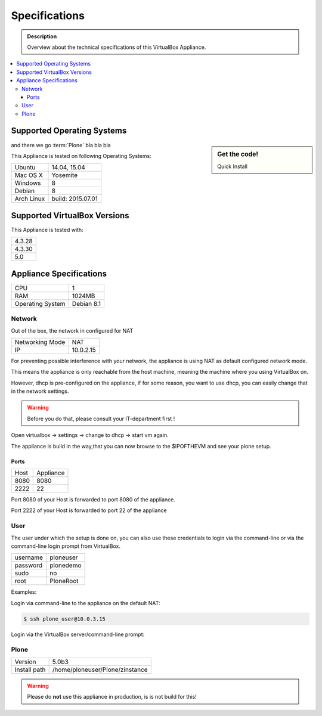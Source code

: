 ==============
Specifications
==============
.. admonition:: Description

        Overview about the technical specifications of this VirtualBox Appliance.

.. contents:: :local:

.. _os-reference-label:

Supported Operating Systems
===========================

.. sidebar:: Get the code!

   Quick Install



and there we go :term:`Plone` bla bla bla

This Appliance is tested on following Operating Systems:

+---------------+----------------------+
| Ubuntu        | 14.04, 15.04         |
+---------------+----------------------+
| Mac OS X      | Yosemite             |
+---------------+----------------------+
| Windows       | 8                    |
+---------------+----------------------+
| Debian        | 8                    |
+---------------+----------------------+
| Arch Linux    | build: 2015.07.01    |
+---------------+----------------------+


Supported VirtualBox Versions
==============================

This Appliance is tested with:

+-----------+
| 4.3.28    |
+-----------+
| 4.3.30    |
+-----------+
| 5.0       |
+-----------+

Appliance Specifications
========================

+-----------------------+---------------------------------+
| CPU                   | 1                               |
+-----------------------+---------------------------------+
| RAM                   | 1024MB                          |
+-----------------------+---------------------------------+
| Operating System      | Debian 8.1                      |
+-----------------------+---------------------------------+

Network
-------

Out of the box, the network in configured for NAT

+-----------------+---------------+
| Networking Mode | NAT           |
+-----------------+---------------+
| IP              | 10.0.2.15     |
+-----------------+---------------+


For preventing possible interference with your network, the appliance is using NAT as default configured network mode.

This means the appliance is only reachable from the host machine, meaning the machine where you using VirtualBox on.

.. image:: _static/virtualbox_nat.png
   :width: 697px
   :height: 392px
   :align: center


However, dhcp is pre-configured on the appliance, if for some reason, you want to use dhcp, you can easily change that in the network settings.

.. warning:: Before you do that, please consult your IT-department first !


Open virtualbox -> settings -> change to dhcp -> start vm again.

The appliance is build in the way,that you can now browse to the $IPOFTHEVM and see your plone setup.


.. image:: _static/virtualbox_dhcp.png
   :width: 697px
   :height: 392px
   :align: center

Ports
~~~~~~

+-----------+--------------+
| Host      | Appliance    |
+-----------+--------------+
| 8080      | 8080         |
+-----------+--------------+
| 2222      | 22           |
+-----------+--------------+


Port 8080 of your Host is forwarded to port 8080 of the appliance.

Port 2222 of your Host is forwarded to port 22 of the appliance

.. image:: _static/virtualbox_port_fw.png
   :width: 697px
   :height: 392px
   :align: center




User
----

The user under which the setup is done on, you can also use these credentials to login via the command-line or via the command-line login prompt from VirtualBox.


+------------+-----------------+
| username   | ploneuser       |
+------------+-----------------+
| password   | plonedemo       |
+------------+-----------------+
| sudo       | no              |
+------------+-----------------+
| root       | PloneRoot       |
+------------+-----------------+


Examples:

Login via command-line to the appliance on the default NAT:

.. code-block:: bash

	$ ssh plone_user@10.0.3.15

Login via the VirtualBox server/command-line prompt:

.. image:: _static/vbox_login_cmd.png
   :width: 697px
   :height: 392px
   :align: center



Plone
-----

+--------------+-----------------------------------+
| Version      | 5.0b3                             |
+--------------+-----------------------------------+
| Install path | /home/ploneuser/Plone/zinstance   |
+--------------+-----------------------------------+

.. warning:: Please do **not** use this appliance in production, is is not build for this!

